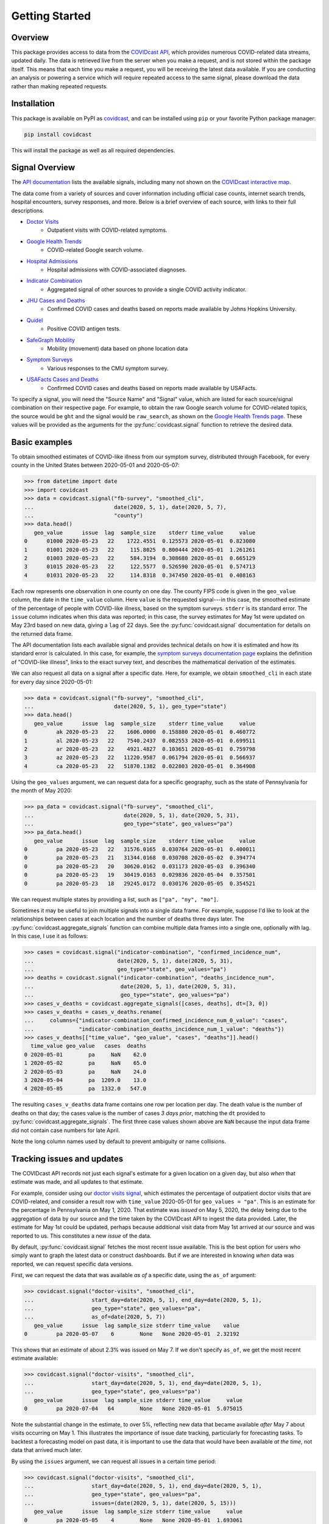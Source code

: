 .. _getting-started:

Getting Started
===============


Overview
------------

This package provides access to data from the `COVIDcast API
<https://cmu-delphi.github.io/delphi-epidata/api/covidcast.html>`_, which
provides numerous COVID-related data streams, updated daily. The data is retrieved
live from the server when you make a request, and is not stored within the package
itself. This means that each time you make a request, you will be receiving the latest
data available. If you are conducting an analysis or powering a service which will require
repeated access to the same signal, please download the data rather than making repeated
requests.


Installation
------------

This package is available on PyPI as `covidcast
<https://pypi.org/project/covidcast/>`_, and can be installed using ``pip`` or
your favorite Python package manager:

.. code-block:: sh

   pip install covidcast

This will install the package as well as all required dependencies.

Signal Overview
---------------
The `API documentation
<https://cmu-delphi.github.io/delphi-epidata/api/covidcast_signals.html>`_ lists
the available signals, including many not shown on the
`COVIDcast interactive map
<https://covidcast.cmu.edu/>`_.

The data come from a variety of sources and cover information including official case counts,
internet search trends, hospital encounters, survey responses, and more. Below is
a brief overview of each source, with links to their full descriptions.

- `Doctor Visits <https://cmu-delphi.github.io/delphi-epidata/api/covidcast-signals/doctor-visits.html>`_
    - Outpatient visits with COVID-related symptoms.
- `Google Health Trends <https://cmu-delphi.github.io/delphi-epidata/api/covidcast-signals/ght.html>`_
    - COVID-related Google search volume.
- `Hospital Admissions <https://cmu-delphi.github.io/delphi-epidata/api/covidcast-signals/hospital-admissions.html>`_
    - Hospital admissions with COVID-associated diagnoses.
- `Indicator Combination <https://cmu-delphi.github.io/delphi-epidata/api/covidcast-signals/indicator-combination.html>`_
    - Aggregated signal of other sources to provide a single COVID activity indicator.
- `JHU Cases and Deaths <https://cmu-delphi.github.io/delphi-epidata/api/covidcast-signals/jhu-csse.html>`_
    - Confirmed COVID cases and deaths based on reports made available by Johns Hopkins University.
- `Quidel <https://cmu-delphi.github.io/delphi-epidata/api/covidcast-signals/quidel.html>`_
    - Positive COVID antigen tests.
- `SafeGraph Mobility <https://cmu-delphi.github.io/delphi-epidata/api/covidcast-signals/safegraph.html>`_
    - Mobility (movement) data based on phone location data
- `Symptom Surveys <https://cmu-delphi.github.io/delphi-epidata/api/covidcast-signals/fb-survey.html>`_
    - Various responses to the CMU symptom survey.
- `USAFacts Cases and Deaths <https://cmu-delphi.github.io/delphi-epidata/api/covidcast-signals/usa-facts.html>`_
    - Confirmed COVID cases and deaths based on reports made available by USAFacts.

To specify a signal, you will need the "Source Name" and "Signal" value, which are
listed for each source/signal combination on their respective page.
For example, to obtain the raw Google search volume for COVID-related topics,
the source would be ``ght`` and the signal would be ``raw_search``, as shown on the
`Google Health Trends page
<https://cmu-delphi.github.io/delphi-epidata/api/covidcast-signals/ght.html>`_.
These values will be provided as the arguments for the :py:func:`covidcast.signal` function to
retrieve the desired data.


Basic examples
--------------

To obtain smoothed estimates of COVID-like illness from our symptom survey,
distributed through Facebook, for every county in the United States between
2020-05-01 and 2020-05-07:

>>> from datetime import date
>>> import covidcast
>>> data = covidcast.signal("fb-survey", "smoothed_cli",
...                         date(2020, 5, 1), date(2020, 5, 7),
...                         "county")
>>> data.head()
   geo_value      issue  lag  sample_size    stderr time_value     value
0      01000 2020-05-23   22    1722.4551  0.125573 2020-05-01  0.823080
1      01001 2020-05-23   22     115.8025  0.800444 2020-05-01  1.261261
2      01003 2020-05-23   22     584.3194  0.308680 2020-05-01  0.665129
3      01015 2020-05-23   22     122.5577  0.526590 2020-05-01  0.574713
4      01031 2020-05-23   22     114.8318  0.347450 2020-05-01  0.408163

Each row represents one observation in one county on one day. The county FIPS
code is given in the ``geo_value`` column, the date in the ``time_value``
column. Here ``value`` is the requested signal---in this case, the smoothed
estimate of the percentage of people with COVID-like illness, based on the
symptom surveys. ``stderr`` is its standard error. The ``issue`` column
indicates when this data was reported; in this case, the survey estimates for
May 1st were updated on May 23rd based on new data, giving a ``lag`` of 22 days.
See the :py:func:`covidcast.signal` documentation for details on the returned
data frame.

The API documentation lists each available signal and provides technical details
on how it is estimated and how its standard error is calculated. In this case,
for example, the `symptom surveys documentation page
<https://cmu-delphi.github.io/delphi-epidata/api/covidcast-signals/fb-survey.html>`_
explains the definition of "COVID-like illness", links to the exact survey text,
and describes the mathematical derivation of the estimates.

We can also request all data on a signal after a specific date. Here, for
example, we obtain ``smoothed_cli`` in each state for every day since
2020-05-01:

>>> data = covidcast.signal("fb-survey", "smoothed_cli",
...                         date(2020, 5, 1), geo_type="state")
>>> data.head()
   geo_value      issue  lag  sample_size    stderr time_value     value
0         ak 2020-05-23   22    1606.0000  0.158880 2020-05-01  0.460772
1         al 2020-05-23   22    7540.2437  0.082553 2020-05-01  0.699511
2         ar 2020-05-23   22    4921.4827  0.103651 2020-05-01  0.759798
3         az 2020-05-23   22   11220.9587  0.061794 2020-05-01  0.566937
4         ca 2020-05-23   22   51870.1382  0.022803 2020-05-01  0.364908

Using the ``geo_values`` argument, we can request data for a specific geography,
such as the state of Pennsylvania for the month of May 2020:

>>> pa_data = covidcast.signal("fb-survey", "smoothed_cli",
...                            date(2020, 5, 1), date(2020, 5, 31),
...                            geo_type="state", geo_values="pa")
>>> pa_data.head()
   geo_value      issue  lag  sample_size    stderr time_value     value
0         pa 2020-05-23   22   31576.0165  0.030764 2020-05-01  0.400011
0         pa 2020-05-23   21   31344.0168  0.030708 2020-05-02  0.394774
0         pa 2020-05-23   20   30620.0162  0.031173 2020-05-03  0.396340
0         pa 2020-05-23   19   30419.0163  0.029836 2020-05-04  0.357501
0         pa 2020-05-23   18   29245.0172  0.030176 2020-05-05  0.354521

We can request multiple states by providing a list, such as ``["pa", "ny",
"mo"]``.

Sometimes it may be useful to join multiple signals into a single data frame.
For example, suppose I'd like to look at the relationships between cases at each
location and the number of deaths three days later. The
:py:func:`covidcast.aggregate_signals` function can combine multiple data frames
into a single one, optionally with lag. In this case, I use it as follows:

>>> cases = covidcast.signal("indicator-combination", "confirmed_incidence_num",
...                          date(2020, 5, 1), date(2020, 5, 31),
...                          geo_type="state", geo_values="pa")
>>> deaths = covidcast.signal("indicator-combination", "deaths_incidence_num",
...                           date(2020, 5, 1), date(2020, 5, 31),
...                           geo_type="state", geo_values="pa")
>>> cases_v_deaths = covidcast.aggregate_signals([cases, deaths], dt=[3, 0])
>>> cases_v_deaths = cases_v_deaths.rename(
...     columns={"indicator-combination_confirmed_incidence_num_0_value": "cases",
...              "indicator-combination_deaths_incidence_num_1_value": "deaths"})
>>> cases_v_deaths[["time_value", "geo_value", "cases", "deaths"]].head()
  time_value geo_value   cases  deaths
0 2020-05-01        pa     NaN    62.0
1 2020-05-02        pa     NaN    65.0
2 2020-05-03        pa     NaN    24.0
3 2020-05-04        pa  1209.0    13.0
4 2020-05-05        pa  1332.0   547.0

The resulting ``cases_v_deaths`` data frame contains one row per location per
day. The death value is the number of deaths on that day; the cases value is the
number of cases *3 days prior*, matching the ``dt`` provided to
:py:func:`covidcast.aggregate_signals`. The first three case values shown above
are ``NaN`` because the input data frame did not contain case numbers for late
April.

Note the long column names used by default to prevent ambiguity or name
collisions.

Tracking issues and updates
---------------------------

The COVIDcast API records not just each signal's estimate for a given location
on a given day, but also *when* that estimate was made, and all updates to that
estimate.

For example, consider using our `doctor visits signal
<https://cmu-delphi.github.io/delphi-epidata/api/covidcast-signals/doctor-visits.html>`_,
which estimates the percentage of outpatient doctor visits that are
COVID-related, and consider a result row with ``time_value`` 2020-05-01 for
``geo_values = "pa"``. This is an estimate for the percentage in Pennsylvania on
May 1, 2020. That estimate was *issued* on May 5, 2020, the delay being due to
the aggregation of data by our source and the time taken by the COVIDcast API to
ingest the data provided. Later, the estimate for May 1st could be updated,
perhaps because additional visit data from May 1st arrived at our source and was
reported to us. This constitutes a new *issue* of the data.

By default, :py:func:`covidcast.signal` fetches the most recent issue available.
This is the best option for users who simply want to graph the latest data or
construct dashboards. But if we are interested in knowing *when* data was
reported, we can request specific data versions.

First, we can request the data that was available *as of* a specific date, using
the ``as_of`` argument:

>>> covidcast.signal("doctor-visits", "smoothed_cli",
...                  start_day=date(2020, 5, 1), end_day=date(2020, 5, 1),
...                  geo_type="state", geo_values="pa",
...                  as_of=date(2020, 5, 7))
   geo_value      issue  lag sample_size stderr time_value    value
0         pa 2020-05-07    6        None   None 2020-05-01  2.32192

This shows that an estimate of about 2.3% was issued on May 7. If we don't
specify ``as_of``, we get the most recent estimate available:

>>> covidcast.signal("doctor-visits", "smoothed_cli",
...                  start_day=date(2020, 5, 1), end_day=date(2020, 5, 1),
...                  geo_type="state", geo_values="pa")
   geo_value      issue  lag sample_size stderr time_value     value
0         pa 2020-07-04   64        None   None 2020-05-01  5.075015

Note the substantial change in the estimate, to over 5%, reflecting new data
that became available *after* May 7 about visits occurring on May 1. This
illustrates the importance of issue date tracking, particularly for forecasting
tasks. To backtest a forecasting model on past data, it is important to use the
data that would have been available *at the time*, not data that arrived much
later.

By using the ``issues`` argument, we can request all issues in a certain time
period:

>>> covidcast.signal("doctor-visits", "smoothed_cli",
...                  start_day=date(2020, 5, 1), end_day=date(2020, 5, 1),
...                  geo_type="state", geo_values="pa",
...                  issues=(date(2020, 5, 1), date(2020, 5, 15)))
   geo_value      issue  lag sample_size stderr time_value     value
0         pa 2020-05-05    4        None   None 2020-05-01  1.693061
1         pa 2020-05-06    5        None   None 2020-05-01  2.524167
2         pa 2020-05-07    6        None   None 2020-05-01  2.321920
3         pa 2020-05-08    7        None   None 2020-05-01  2.897032
4         pa 2020-05-09    8        None   None 2020-05-01  2.956456
5         pa 2020-05-12   11        None   None 2020-05-01  3.190634
6         pa 2020-05-13   12        None   None 2020-05-01  3.220023
7         pa 2020-05-14   13        None   None 2020-05-01  3.231314
8         pa 2020-05-15   14        None   None 2020-05-01  3.239970

This estimate was clearly updated many times as new data for May 1st arrived.
Note that these results include only data issued or updated between 2020-05-01
and 2020-05-15. If a value was first reported on 2020-04-15, and never updated,
a query for issues between 2020-05-01 and 2020-05-15 will not include that value
among its results.

Finally, we can use the ``lag`` argument to request only data reported with a
certain lag. For example, requesting a lag of 7 days means to request only
issues 7 days after the corresponding ``time_value``:

>>> covidcast.signal("doctor-visits", "smoothed_cli",
...                  start_day=date(2020, 5, 1), end_day=date(2020, 5, 7),
...                  geo_type="state", geo_values="pa", lag=7)
   geo_value      issue  lag sample_size stderr time_value     value
0         pa 2020-05-08    7        None   None 2020-05-01  2.897032
0         pa 2020-05-09    7        None   None 2020-05-02  2.802238
0         pa 2020-05-12    7        None   None 2020-05-05  3.483125
0         pa 2020-05-13    7        None   None 2020-05-06  2.968670
0         pa 2020-05-14    7        None   None 2020-05-07  2.400255

Note that though this query requested all values between 2020-05-01 and
2020-05-07, May 3rd and May 4th were *not* included in the results set. This is
because the query will only include a result for May 3rd if a value were issued
on May 10th (a 7-day lag), but in fact the value was not updated on that day:

>>> covidcast.signal("doctor-visits", "smoothed_cli",
...                  start_day=date(2020, 5, 3), end_day=date(2020, 5, 3),
...                  geo_type="state", geo_values="pa",
...                  issues=(date(2020, 5, 9), date(2020, 5, 15)))
   geo_value      issue  lag sample_size stderr time_value     value
0         pa 2020-05-09    6        None   None 2020-05-03  2.749537
1         pa 2020-05-12    9        None   None 2020-05-03  2.989626
2         pa 2020-05-13   10        None   None 2020-05-03  3.006860
3         pa 2020-05-14   11        None   None 2020-05-03  2.970561
4         pa 2020-05-15   12        None   None 2020-05-03  3.038054

Dealing with geographies
------------------------

As seen above, the COVIDcast API identifies counties by their FIPS code and
states by two-letter abbreviations. Metropolitan statistical areas are also
identified by unique codes, called CBSA IDs. (Exact details and exceptions are
given in the `geographic coding documentation
<https://cmu-delphi.github.io/delphi-epidata/api/covidcast_geography.html>`_.) If
you want to find a specific area by name, this package provides convenience
functions:

>>> covidcast.name_to_cbsa(["Houston", "San Antonio"])
['26420', '41700']

We can use these functions to quickly query data for specific regions:

>>> counties = covidcast.name_to_fips(["Allegheny", "Los Angeles", "Miami-Dade"])
>>> df = covidcast.signal("doctor-visits", "smoothed_cli",
...                       start_day=date(2020, 5, 1), end_day=date(2020, 5, 1),
...                       geo_values=counties)
>>> df
  geo_value        signal time_value      issue  lag     value stderr sample_size geo_type    data_source
0     42003  smoothed_cli 2020-05-01 2020-07-04   64  1.336086   None        None   county  doctor-visits
0     06037  smoothed_cli 2020-05-01 2020-07-04   64  5.787655   None        None   county  doctor-visits
0     12086  smoothed_cli 2020-05-01 2020-07-04   64  6.405477   None        None   county  doctor-visits


We can also quickly convert back from the IDs returned by the API to
human-readable names:

>>> covidcast.fips_to_name(df.geo_value)
['Allegheny County', 'Los Angeles County', 'Miami-Dade County']

Because the functions support regular expression matching, we can quickly find
all regions meeting certain criteria. For example, the five-digit FIPS codes
used to identify counties use their first two digits to identify the state. We
can find all counties in the state of Pennsylvania by querying for FIPS codes
beginning with 42 and requesting all matches:

>>> pa_counties = covidcast.fips_to_name("^42.*", ties_method="all")
>>> pa_counties[0]
{'42000': ['Pennsylvania'], '42001': ['Adams County'], '42003': ['Allegheny County'], '42005': ['Armstrong County'], '42007': ['Beaver County'], '42009': ['Bedford County'], '42011': ['Berks County'], '42013': ['Blair County'], '42015': ['Bradford County'], '42017': ['Bucks County'], '42019': ['Butler County'], '42021': ['Cambria County'], '42023': ['Cameron County'], '42025': ['Carbon County'], '42027': ['Centre County'], '42029': ['Chester County'], '42031': ['Clarion County'], '42033': ['Clearfield County'], '42035': ['Clinton County'], '42037': ['Columbia County'], '42039': ['Crawford County'], '42041': ['Cumberland County'], '42043': ['Dauphin County'], '42045': ['Delaware County'], '42047': ['Elk County'], '42049': ['Erie County'], '42051': ['Fayette County'], '42053': ['Forest County'], '42055': ['Franklin County'], '42057': ['Fulton County'], '42059': ['Greene County'], '42061': ['Huntingdon County'], '42063': ['Indiana County'], '42065': ['Jefferson County'], '42067': ['Juniata County'], '42069': ['Lackawanna County'], '42071': ['Lancaster County'], '42073': ['Lawrence County'], '42075': ['Lebanon County'], '42077': ['Lehigh County'], '42079': ['Luzerne County'], '42081': ['Lycoming County'], '42083': ['McKean County'], '42085': ['Mercer County'], '42087': ['Mifflin County'], '42089': ['Monroe County'], '42091': ['Montgomery County'], '42093': ['Montour County'], '42095': ['Northampton County'], '42097': ['Northumberland County'], '42099': ['Perry County'], '42101': ['Philadelphia County'], '42103': ['Pike County'], '42105': ['Potter County'], '42107': ['Schuylkill County'], '42109': ['Snyder County'], '42111': ['Somerset County'], '42113': ['Sullivan County'], '42115': ['Susquehanna County'], '42117': ['Tioga County'], '42119': ['Union County'], '42121': ['Venango County'], '42123': ['Warren County'], '42125': ['Washington County'], '42127': ['Wayne County'], '42129': ['Westmoreland County'], '42131': ['Wyoming County'], '42133': ['York County']}

See :ref:`working-with-geos` for details on each of these functions and their
optional arguments.
